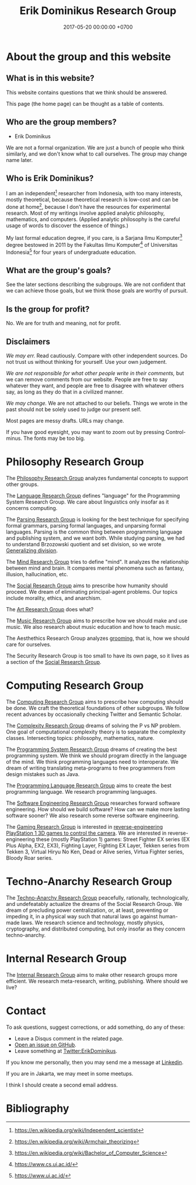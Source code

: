 #+TITLE: Erik Dominikus Research Group
#+DATE: 2017-05-20 00:00:00 +0700
#+PERMALINK: /index.html
#+MATHJAX: true
#+OPTIONS: ^:nil
* About the group and this website
** What is in this website?
This website contains questions that we think should be answered.

This page (the home page) can be thought as a table of contents.
** Who are the group members?
- Erik Dominikus

We are not a formal organization.
We are just a bunch of people who think similarly,
and we don't know what to call ourselves.
The group may change name later.
** Who is Erik Dominikus?
I am an independent[fn::https://en.wikipedia.org/wiki/Independent_scientist] researcher from Indonesia,
with too many interests, mostly theoretical,
because theoretical research is low-cost and can be done at home[fn::https://en.wikipedia.org/wiki/Armchair_theorizing],
because I don't have the resources for experimental research.
Most of my writings involve applied analytic philosophy, mathematics, and computers.
(Applied analytic philosophy is the careful usage of words to discover the essence of things.)

My last formal education degree, if you care, is a Sarjana Ilmu Komputer[fn::https://en.wikipedia.org/wiki/Bachelor_of_Computer_Science] degree bestowed in 2011 by the
Fakultas Ilmu Komputer[fn::https://www.cs.ui.ac.id/] of Universitas Indonesia[fn::https://www.ui.ac.id/] for four years of undergraduate education.
** What are the group's goals?
See the later sections describing the subgroups.
We are not confident that we can achieve those goals, but we think those goals are worthy of pursuit.
** Is the group for profit?
No.
We are for truth and meaning, not for profit.
** Disclaimers
/We may err./
Read cautiously.
Compare with other independent sources.
Do not trust us without thinking for yourself.
Use your own judgement.

/We are not responsible for what other people write in their comments,/ but we can remove comments from our website.
People are free to say whatever they want, and people are free to disagree with whatever others say,
as long as they do that in a civilized manner.

/We may change./
We are not attached to our beliefs.
Things we wrote in the past should not be solely used to judge our present self.

Most pages are messy drafts.
URLs may change.

If you have good eyesight, you may want to zoom out by pressing Control-minus.
The fonts may be too big.
* Philosophy Research Group
The [[file:philo.html][Philosophy Research Group]] analyzes fundamental concepts to support other groups.

The [[file:language.html][Language Research Group]] defines "language" for the Programming System Research Group.
We care about linguistics only insofar as it concerns computing.

The [[file:parse.html][Parsing Research Group]] is looking for the best technique for specifying formal grammars, parsing formal languages, and unparsing formal languages.
Parsing is the common thing between programming language and publishing system, and we want both.
While studying parsing, we had to understand Brzozowski quotient and set division,
so we wrote [[file:division.html][Generalizing division]].

The [[file:mind.html][Mind Research Group]] tries to define "mind".
It analyzes the relationship between mind and brain.
It compares mental phenomena such as fantasy, illusion, hallucination, etc.

The [[file:social.html][Social Research Group]] aims to prescribe how humanity should proceed.
We dream of eliminating principal-agent problems.
Our topics include morality, ethics, and anarchism.

The [[file:art.html][Art Research Group]] does what?

The [[file:music.html][Music Research Group]] aims to prescribe how we should make and use music.
We also research about music education and how to teach music.

The Aesthethics Research Group analyzes [[file:groom.html][grooming]], that is, how we should care for ourselves.

The Security Research Group is too small to have its own page,
so it lives as a section of the [[file:social.html][Social Research Group]].
* Computing Research Group
The [[file:compute.html][Computing Research Group]] aims to prescribe how computing should be done.
We craft the theoretical foundations of other subgroups.
We follow recent advances by occasionally checking Twitter and Semantic Scholar.

The [[file:pnptry.html][Complexity Research Group]] dreams of solving the P vs NP problem.
One goal of computational complexity theory is to separate the complexity classes.
Intersecting topics: philosophy, mathematics, nature.

The [[file:program.html][Programming System Research Group]] dreams of creating the best programming system.
We think we should program directly in the language of the mind.
We think programming languages need to interoperate.
We dream of writing translating meta-programs to free programmers from design mistakes such as Java.

The [[file:proglang.html][Programming Language Research Group]] aims to create the best programming language.
We research programming languages.

The [[file:softeng.html][Software Engineering Research Group]] researches forward software engineering.
How should we build software?
How can we make more lasting software sooner?
We also research some reverse software engineering.

The [[file:game.html][Gaming Research Group]] is interested in [[file:ps1.html][reverse-engineering PlayStation 1 3D games to control the camera]].
We are interested in reverse-engineering these (mostly PlayStation 1) games:
Street Fighter EX series (EX Plus Alpha, EX2, EX3), Fighting Layer, Fighting EX Layer,
Tekken series from Tekken 3, Virtual Hiryu No Ken, Dead or Alive series, Virtua Fighter series, Bloody Roar series.
* Techno-Anarchy Research Group
The [[file:tech.html][Techno-Anarchy Research Group]] peacefully, rationally, technologically, and undefeatably actualize the dreams of the Social Research Group.
We dream of precluding power centralization, or, at least, preventing or impeding it,
in a physical way such that natural laws go against human-made laws.
We research science and technology, mostly physics, cryptography, and distributed computing, but only insofar as they concern techno-anarchy.
* Internal Research Group
The [[file:meta.html][Internal Research Group]] aims to make other research groups more efficient.
We research meta-research, writing, publishing.
Where should we live?
* Contact
To ask questions, suggest corrections, or add something, do any of these:

- Leave a Disqus comment in the related page.
- [[https://github.com/edom/edom.github.io/issues][Open an issue on GitHub]].
- Leave something at [[https://twitter.com/ErikDominikus][Twitter:ErikDominikus]].

If you know me personally, then you may send me a message at [[https://www.linkedin.com/in/erikdominikus/][Linkedin]].

If you are in Jakarta, we may meet in some meetups.

I think I should create a second email address.
* Bibliography
